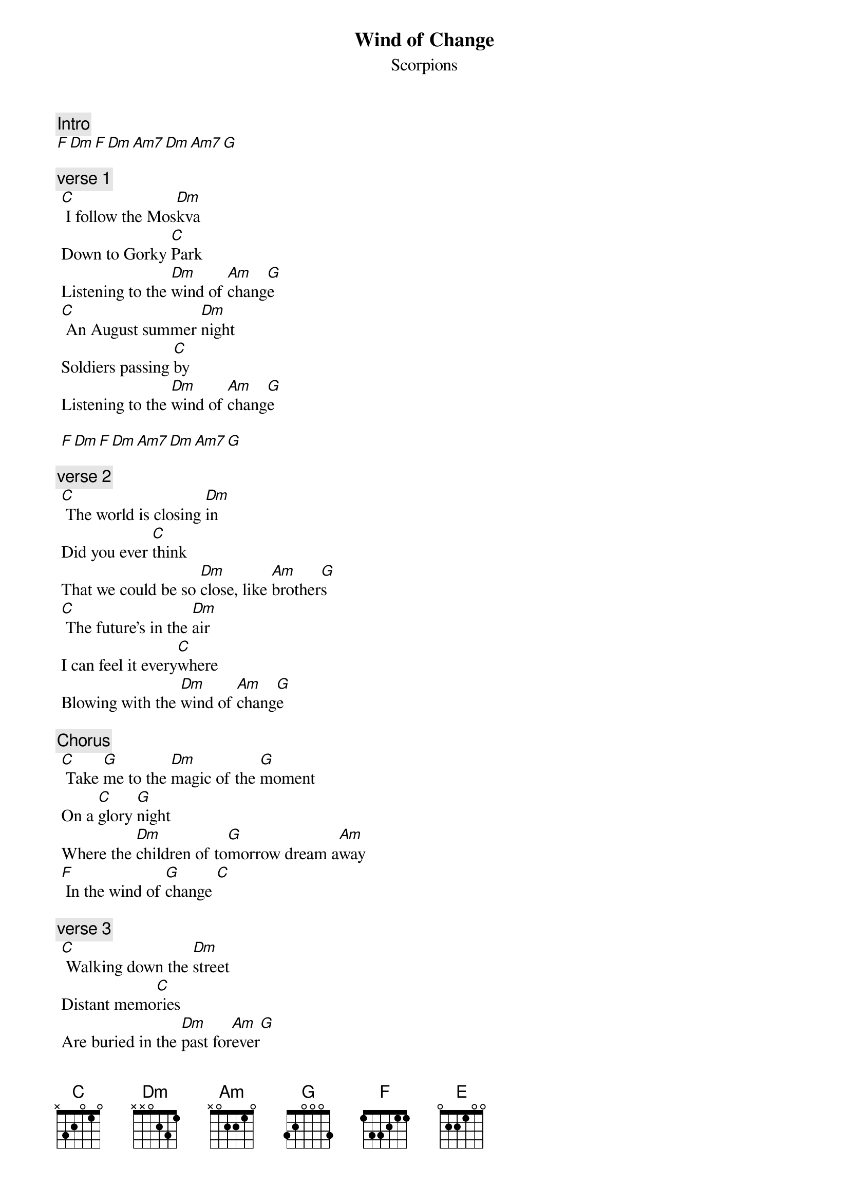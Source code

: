 {t:Wind of Change}
{st:Scorpions}
{artist:Scorpions}

{c:Intro}  
[F Dm F Dm Am7 Dm Am7 G]

{c:verse 1}
 [C] I follow the Mos[Dm]kva
 Down to Gorky [C]Park
 Listening to the [Dm]wind of [Am]chang[G]e
 [C] An August summer [Dm]night
 Soldiers passing [C]by
 Listening to the [Dm]wind of [Am]chang[G]e
 
 [F Dm F Dm Am7 Dm Am7 G]
 
 {c:verse 2}
 [C] The world is closing [Dm]in
 Did you ever [C]think
 That we could be so [Dm]close, like [Am]brother[G]s
 [C] The future's in the [Dm]air
 I can feel it every[C]where
 Blowing with the [Dm]wind of [Am]chang[G]e
 
 {c:Chorus}
 [C] Take [G]me to the [Dm]magic of the [G]moment
 On a [C]glory [G]night
 Where the [Dm]children of to[G]morrow dream a[Am]way
 [F] In the wind of [G]change [C]
 
 {c:verse 3}
 [C] Walking down the [Dm]street
 Distant memo[C]ries
 Are buried in the [Dm]past for[Am]ever[G]
 [C] I follow the Mos[Dm]kva
 Down to Gorky [C]Park
 Listening to the [Dm]wind of [Am]chang[G]e
 
 {c:Chorus}
 [C] Take [G]me to the [Dm]magic of the [G]moment
 On a [C]glory [G]night
 Where the [Dm]children of to[G]morrow share their [Am]dreams
 [F] With you and [G]me
 
 [C] Take [G]me to the [Dm]magic of the [G]moment
 On a [C]glory [G]night
 Where the [Dm]children of to[G]morrow dream a[Am]way
 [F] In the wind of [G]change
 
 {c:Bridge}
 [Am] The wind of change blows [G]straight
 Into the face of [Am]time
 Like a stormwind that will [G]ring
 The freedom bell for peace of [C]mind
 Let your balalaika [Dm]sing
 What my guitar wants to [E]say[E]
 
 {c:Chorus}
 [C] Take [G]me to the [Dm]magic of the [G]moment
 On a [C]glory [G]night
 Where the [Dm]children of to[G]morrow share their [Am]dreams
 [F] With you and [G]me
 
 [C] Take [G]me to the [Dm]magic of the [G]moment
 On a [C]glory [G]night
 Where the [Dm]children of to[G]morrow dream a[Am]way
 [F] In the wind of [G]change
 
 (Outro:) F, Dm, F, Dm, Am7, Dm